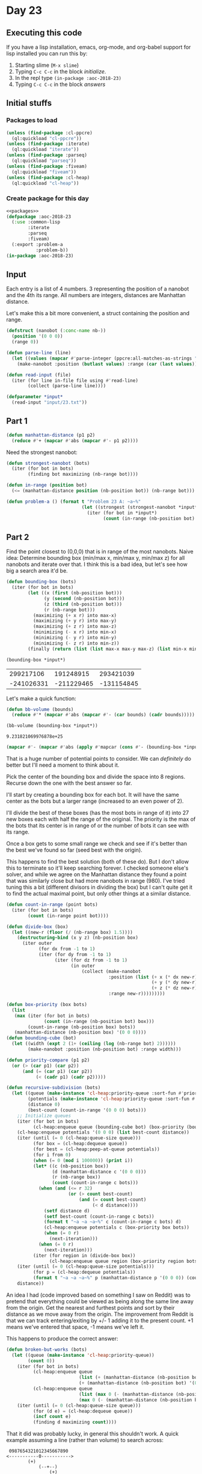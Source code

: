 #+STARTUP: indent contents
#+OPTIONS: num:nil toc:nil
* Day 23
** Executing this code
If you have a lisp installation, emacs, org-mode, and org-babel
support for lisp installed you can run this by:
1. Starting slime (=M-x slime=)
2. Typing =C-c C-c= in the block [[initialize][initialize]].
3. In the repl type =(in-package :aoc-2018-23)=
4. Typing =C-c C-c= in the block [[answers][answers]]
** Initial stuffs
*** Packages to load
#+NAME: packages
#+BEGIN_SRC lisp :results silent
  (unless (find-package :cl-ppcre)
    (ql:quickload "cl-ppcre"))
  (unless (find-package :iterate)
    (ql:quickload "iterate"))
  (unless (find-package :parseq)
    (ql:quickload "parseq"))
  (unless (find-package :fiveam)
    (ql:quickload "fiveam"))
  (unless (find-package :cl-heap)
    (ql:quickload "cl-heap"))
#+END_SRC
*** Create package for this day
#+NAME: initialize
#+BEGIN_SRC lisp :noweb yes :results silent
  <<packages>>
  (defpackage :aoc-2018-23
    (:use :common-lisp
          :iterate
          :parseq
          :fiveam)
    (:export :problem-a
             :problem-b))
  (in-package :aoc-2018-23)
#+END_SRC
** Input
Each entry is a list of 4 numbers. 3 representing the position of a
nanobot and the 4th its range. All numbers are integers, distances are
Manhattan distance.

Let's make this a bit more convenient, a struct containing the
position and range.
#+NAME: nanobot
#+BEGIN_SRC lisp :results silent
  (defstruct (nanobot (:conc-name nb-))
    (position '(0 0 0))
    (range 0))
#+END_SRC
#+NAME: parse-line
#+BEGIN_SRC lisp :results silent
  (defun parse-line (line)
    (let ((values (mapcar #'parse-integer (ppcre:all-matches-as-strings "-?\\d+" line))))
      (make-nanobot :position (butlast values) :range (car (last values)))))
#+END_SRC
#+NAME: read-input
#+BEGIN_SRC lisp :results silent
  (defun read-input (file)
    (iter (for line in-file file using #'read-line)
          (collect (parse-line line))))
#+END_SRC
#+NAME: input
#+BEGIN_SRC lisp :noweb yes :results silent
  (defparameter *input*
    (read-input "input/23.txt"))
#+END_SRC
** Part 1
#+NAME: manhattan-distance
#+BEGIN_SRC lisp :results silent
  (defun manhattan-distance (p1 p2)
    (reduce #'+ (mapcar #'abs (mapcar #'- p1 p2))))
#+END_SRC

Need the strongest nanobot:
#+NAME: strongest-nanobot
#+BEGIN_SRC lisp :results silent
  (defun strongest-nanobot (bots)
    (iter (for bot in bots)
          (finding bot maximizing (nb-range bot))))
#+END_SRC

#+NAME: in-range
#+BEGIN_SRC lisp :results silent
  (defun in-range (position bot)
    (<= (manhattan-distance position (nb-position bot)) (nb-range bot)))
#+END_SRC
#+NAME: problem-a
#+BEGIN_SRC lisp :noweb yes :results silent
  (defun problem-a () (format t "Problem 23 A: ~a~%"
                              (let ((strongest (strongest-nanobot *input*)))
                                (iter (for bot in *input*)
                                      (count (in-range (nb-position bot) strongest))))))
#+END_SRC
** Part 2
Find the point closest to (0,0,0) that is in range of the most
nanobots. Naive idea: Determine bounding box (min/max x, min/max y,
min/max z) for all nanobots and iterate over that. I think this is a
bad idea, but let's see how big a search area it'd be.
#+NAME: bounding-box
#+BEGIN_SRC lisp :results silent
  (defun bounding-box (bots)
    (iter (for bot in bots)
          (let ((x (first (nb-position bot)))
                (y (second (nb-position bot)))
                (z (third (nb-position bot)))
                (r (nb-range bot)))
            (maximizing (+ x r) into max-x)
            (maximizing (+ y r) into max-y)
            (maximizing (+ z r) into max-z)
            (minimizing (- x r) into min-x)
            (minimizing (- y r) into min-y)
            (minimizing (- z r) into min-z))
          (finally (return (list (list max-x max-y max-z) (list min-x min-y min-z))))))
#+END_SRC
#+BEGIN_SRC lisp :exports both
  (bounding-box *input*)
#+END_SRC

#+RESULTS:
|  299217106 |  191248915 |  293421039 |
| -241026331 | -211229465 | -131154845 |

Let's make a quick function:
#+BEGIN_SRC lisp :results silent
  (defun bb-volume (bounds)
    (reduce #'* (mapcar #'abs (mapcar #'- (car bounds) (cadr bounds)))))
#+END_SRC

#+BEGIN_SRC lisp :exports both
  (bb-volume (bounding-box *input*))
#+END_SRC

#+RESULTS:
: 9.231821069976878e+25

#+BEGIN_SRC lisp :results both
  (mapcar #'- (mapcar #'abs (apply #'mapcar (cons #'- (bounding-box *input*)))) '(99083094 99083094 99083094))
#+END_SRC

#+RESULTS:
| 441160343 | 303395286 | 325492790 |

That is a huge number of potential points to consider. We can
/definitely/ do better but I'll need a moment to think about it.

Pick the center of the bounding box and divide the space into 8
regions. Recurse down the one with the best answer so far.

I'll start by creating a bounding box for each bot. It will have the
same center as the bots but a larger range (increased to an even power
of 2).

I'll divide the best of these boxes (has the most bots in range of it)
into 27 new boxes each with half the range of the original. The
priority is the max of the bots that its center is in range of or the
number of bots it can see with its range.

Once a box gets to some small range we check and see if it's better than the
best we've found so far (seed best with the origin).

This happens to find the best solution (both of these do). But I don't
allow this to terminate so it'll keep searching forever. I checked
someone else's solver, and while we agree on the Manhattan distance
they found a point that was similarly close but had more nanobots in
range (980). I've tried tuning this a bit (different divisors in
dividing the box) but I can't quite get it to find the actual maximal
point, but only other things at a similar distance.

#+NAME: recursive-subdivision
#+BEGIN_SRC lisp :results silent
  (defun count-in-range (point bots)
    (iter (for bot in bots)
          (count (in-range point bot))))

  (defun divide-box (box)
    (let ((new-r (floor (/ (nb-range box) 1.5))))
      (destructuring-bind (x y z) (nb-position box)
        (iter outer
              (for dx from -1 to 1)
              (iter (for dy from -1 to 1)
                    (iter (for dz from -1 to 1)
                          (in outer
                              (collect (make-nanobot
                                        :position (list (+ x (* dx new-r))
                                                        (+ y (* dy new-r))
                                                        (+ z (* dz new-r)))
                                        :range new-r)))))))))

  (defun box-priority (box bots)
    (list 
     (max (iter (for bot in bots)
                (count (in-range (nb-position bot) box)))
          (count-in-range (nb-position box) bots))
     (manhattan-distance (nb-position box) '(0 0 0))))
  (defun bounding-cube (bot)
    (let ((width (expt 2 (1+ (ceiling (log (nb-range bot) 2))))))
          (make-nanobot :position (nb-position bot) :range width)))

  (defun priority-compare (p1 p2)
    (or (> (car p1) (car p2))
        (and (= (car p1) (car p2))
             (< (cadr p1) (cadr p2)))))

  (defun recursive-subdivision (bots)
    (let ((queue (make-instance 'cl-heap:priority-queue :sort-fun #'priority-compare))
          (potentials (make-instance 'cl-heap:priority-queue :sort-fun #'priority-compare))
          (distance 0)
          (best-count (count-in-range '(0 0 0) bots)))
      ;; Initialize queues
      (iter (for bot in bots)
            (cl-heap:enqueue queue (bounding-cube bot) (box-priority (bounding-cube bot) bots)))
      (cl-heap:enqueue potentials '(0 0 0) (list best-count distance))
      (iter (until (= 0 (cl-heap:queue-size queue)))
            (for box = (cl-heap:dequeue queue))
            (for best = (cl-heap:peep-at-queue potentials))
            (for i from 0)
            (when (= 0 (mod i 100000)) (print i))
            (let* ((c (nb-position box))
                   (d (manhattan-distance c '(0 0 0)))
                   (r (nb-range box))
                   (count (count-in-range c bots)))
              (when (and (<= r 32)
                         (or (> count best-count)
                             (and (= count best-count)
                                  (< d distance))))
                (setf distance d)
                (setf best-count (count-in-range c bots))
                (format t "~a ~a ~a~%" c (count-in-range c bots) d)
                (cl-heap:enqueue potentials c (box-priority box bots))
                (when (= 0 r)
                  (next-iteration)))
              (when (= 0 r)
                (next-iteration)))
            (iter (for region in (divide-box box))
                  (cl-heap:enqueue queue region (box-priority region bots))))
      (iter (until (= 0 (cl-heap:queue-size potentials)))
            (for p = (cl-heap:dequeue potentials))
            (format t "~a ~a ~a~%" p (manhattan-distance p '(0 0 0)) (count-in-range p bots)))
      distance))
#+END_SRC

An idea I had (code improved based on something I saw on Reddit) was
to pretend that everything could be viewed as being along the same
line away from the origin. Get the nearest and furthest points and
sort by their distance as we move away from the origin. The
improvement from Reddit is that we can track entering/exiting by +/- 1
adding it to the present count. +1 means we've entered that space, -1
means we've left it.

This happens to produce the correct answer:
#+NAME: broken-but-works
#+BEGIN_SRC lisp :results silent
  (defun broken-but-works (bots)
    (let ((queue (make-instance 'cl-heap:priority-queue))
          (count 0))
      (iter (for bot in bots)
            (cl-heap:enqueue queue
                             (list (+ (manhattan-distance (nb-position bot) '(0 0 0)) (nb-range bot)) -1)
                             (+ (manhattan-distance (nb-position bot) '(0 0 0)) (nb-range bot)))
            (cl-heap:enqueue queue
                             (list (max 0 (- (manhattan-distance (nb-position bot) '(0 0 0)) (nb-range bot))) +1)
                             (max 0 (- (manhattan-distance (nb-position bot) '(0 0 0)) (nb-range bot)))))
      (iter (until (= 0 (cl-heap:queue-size queue)))
            (for (d e) = (cl-heap:dequeue queue))
            (incf count e)
            (finding d maximizing count))))
#+END_SRC

That it did was probably lucky, in general this shouldn't work. A
quick example assuming a line (rather than volume) to search across:

#+BEGIN_EXAMPLE
   0987654321012345667890
  <-----------0----------->
          (+)
              (--+--)
                  (+)
#+END_EXAMPLE

The *actual* maximum is at +5, but using the algorithm above +2 will
be returned because the left side was folded onto the right.

#+NAME: problem-b
#+BEGIN_SRC lisp :noweb yes :results silent
  (defun problem-b () (format t "Problem 23 B: ~a~%" (broken-but-works *input*)))
p#+END_SRC
** Putting it all together
#+NAME: structs
#+BEGIN_SRC lisp :noweb yes :results silent

#+END_SRC
#+NAME: functions
#+BEGIN_SRC lisp :noweb yes :results silent
  <<nanobot>>
  <<parse-line>>
  <<read-input>>
  <<manhattan-distance>>
  <<strongest-nanobot>>
  <<bounding-box>>
  <<broken-but-works>>
  <<in-range>>
#+END_SRC
#+NAME: answers
#+BEGIN_SRC lisp :results output :exports both :noweb yes :tangle 2018.23.lisp
  <<initialize>>
  <<structs>>
  <<functions>>
  <<input>>
  <<problem-a>>
  <<problem-b>>
  (problem-a)
  (problem-b)
#+END_SRC
** Answer
#+RESULTS: answers
: Problem 23 A: 383
: Problem 23 B: 100474026
** Test Cases
#+BEGIN_EXAMPLE
  pos=<10,12,12>, r=2
  pos=<12,14,12>, r=2
  pos=<16,12,12>, r=4
  pos=<14,14,14>, r=6
  pos=<50,50,50>, r=200
  pos=<10,10,10>, r=5
#+END_EXAMPLE
#+NAME: test-cases
#+BEGIN_SRC lisp :results output :exports both
  (def-suite aoc.2018.23)
  (in-suite aoc.2018.23)
  (defparameter *test-bots* (mapcar #'parse-line '("pos=<10,12,12>, r=2"
                                                   "pos=<12,14,12>, r=2"
                                                   "pos=<16,12,12>, r=4"
                                                   "pos=<14,14,14>, r=6"
                                                   "pos=<50,50,50>, r=200"
                                                   "pos=<10,10,10>, r=5")))
  (defparameter *test-bots-02* (mapcar #'parse-line '("pos=<1,1,1>, r=1"
                                                      "pos=<1000,1000,1000>, r=9999"
                                                      "pos=<101,100,100>, r=1"
                                                      "pos=<100,101,100>, r=1"
                                                      "pos=<100,100,101>, r=1")))
  (defparameter *test-bots-03* (mapcar #'parse-line '("pos=<1,1,1>, r=1"
                                                      "pos=<1000,1000,1000>, r=7"
                                                      "pos=<101,100,109>, r=1"
                                                      "pos=<100,101,103>, r=1"
                                                      "pos=<100,100,101>, r=1")))
  (run! 'aoc.2018.23)
#+END_SRC
** Test Results
#+RESULTS: test-cases
: 
: Running test suite AOC.2018.23
:  Didn't run anything...huh?
** Thoughts
